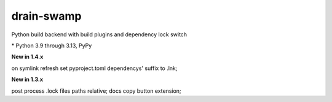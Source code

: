 drain-swamp
==============

Python build backend with build plugins and dependency lock switch

|feature banner|

.. PYVERSIONS

\* Python 3.9 through 3.13, PyPy

**New in 1.4.x**

on symlink refresh set pyproject.toml dependencys' suffix to .lnk;

**New in 1.3.x**

post process .lock files paths relative; docs copy button extension;

.. |feature banner| image:: _static/drain-swamp-banner-640-320.*
   :alt: drain-swamp features build plugins and dependency lock switch
